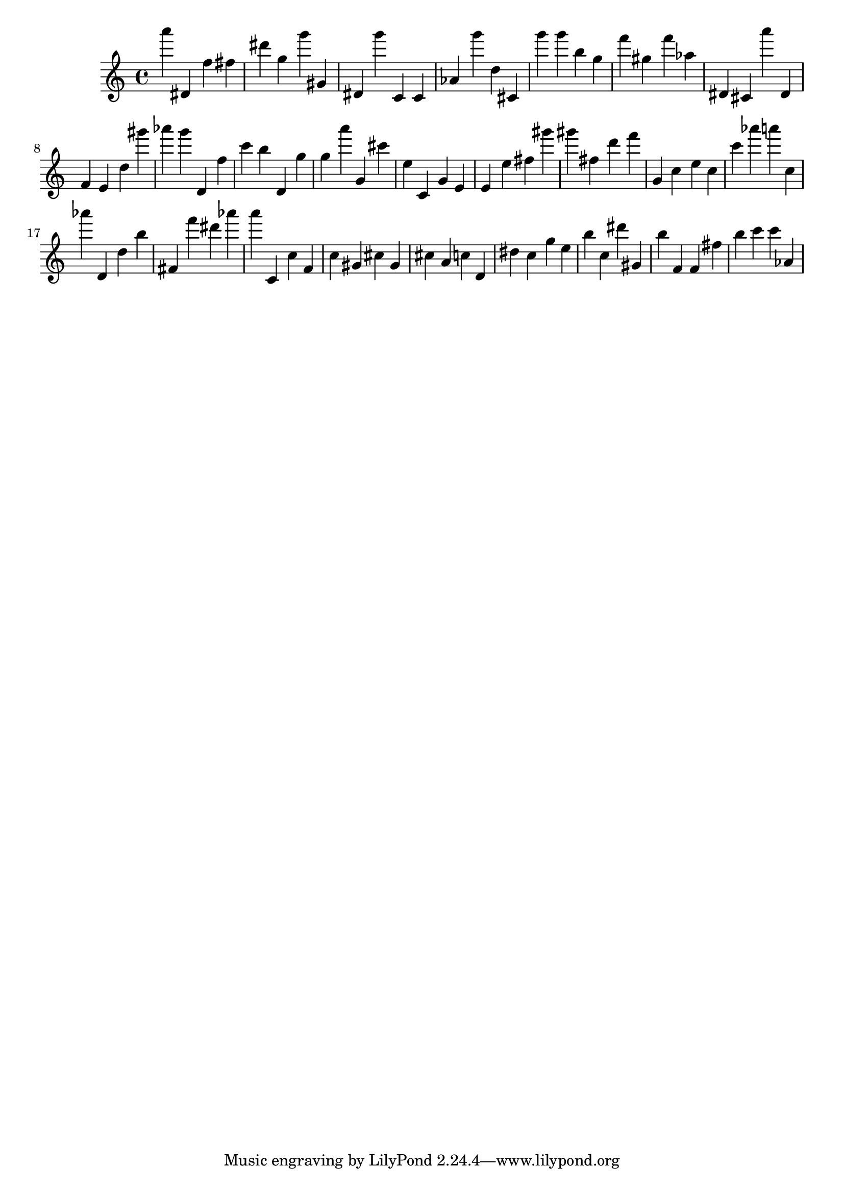 \version "2.18.2"

\score {

{

\clef treble
a''' dis' f'' fis'' dis''' g'' g''' gis' dis' g''' c' c' as' g''' d'' cis' g''' g''' b'' g'' f''' gis'' f''' as'' dis' cis' a''' dis' f' e' d'' gis''' as''' g''' d' f'' c''' b'' d' g'' g'' a''' g' cis''' e'' c' g' e' e' e'' fis'' gis''' gis''' fis'' d''' f''' g' c'' e'' c'' c''' as''' a''' c'' as''' d' d'' b'' fis' f''' dis''' as''' a''' c' c'' f' c'' gis' cis'' gis' cis'' a' c'' d' dis'' c'' g'' e'' b'' c'' dis''' gis' b'' f' f' fis'' b'' c''' c''' as' 
}

 \midi { }
 \layout { }
}